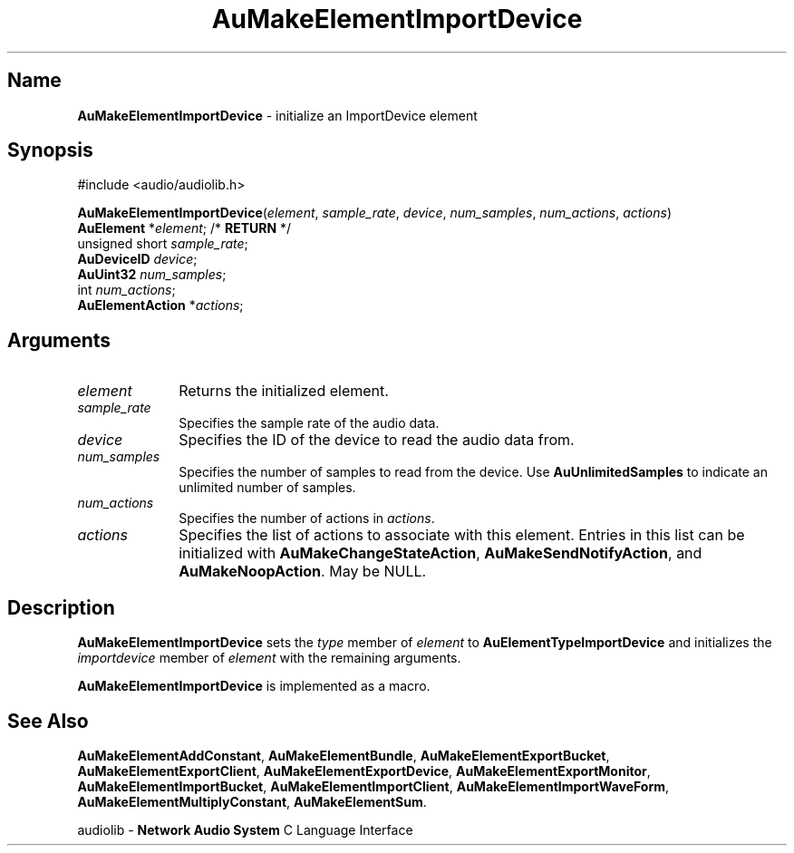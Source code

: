 .\" $NCDId: @(#)AuMElImD.man,v 1.1 1994/09/27 00:32:11 greg Exp $
.\" copyright 1994 Steven King
.\"
.\" portions are
.\" * Copyright 1993 Network Computing Devices, Inc.
.\" *
.\" * Permission to use, copy, modify, distribute, and sell this software and its
.\" * documentation for any purpose is hereby granted without fee, provided that
.\" * the above copyright notice appear in all copies and that both that
.\" * copyright notice and this permission notice appear in supporting
.\" * documentation, and that the name Network Computing Devices, Inc. not be
.\" * used in advertising or publicity pertaining to distribution of this
.\" * software without specific, written prior permission.
.\" * 
.\" * THIS SOFTWARE IS PROVIDED 'AS-IS'.  NETWORK COMPUTING DEVICES, INC.,
.\" * DISCLAIMS ALL WARRANTIES WITH REGARD TO THIS SOFTWARE, INCLUDING WITHOUT
.\" * LIMITATION ALL IMPLIED WARRANTIES OF MERCHANTABILITY, FITNESS FOR A
.\" * PARTICULAR PURPOSE, OR NONINFRINGEMENT.  IN NO EVENT SHALL NETWORK
.\" * COMPUTING DEVICES, INC., BE LIABLE FOR ANY DAMAGES WHATSOEVER, INCLUDING
.\" * SPECIAL, INCIDENTAL OR CONSEQUENTIAL DAMAGES, INCLUDING LOSS OF USE, DATA,
.\" * OR PROFITS, EVEN IF ADVISED OF THE POSSIBILITY THEREOF, AND REGARDLESS OF
.\" * WHETHER IN AN ACTION IN CONTRACT, TORT OR NEGLIGENCE, ARISING OUT OF OR IN
.\" * CONNECTION WITH THE USE OR PERFORMANCE OF THIS SOFTWARE.
.\"
.\" $Id: AuMElImD.man 5 1999-05-08 18:47:16Z jon $
.TH AuMakeElementImportDevice 3 "1.2" "audiolib - element initialization"
.SH \fBName\fP
\fBAuMakeElementImportDevice\fP \- initialize an ImportDevice element
.SH \fBSynopsis\fP
#include <audio/audiolib.h>
.sp 1
\fBAuMakeElementImportDevice\fP(\fIelement\fP, \fIsample_rate\fP, \fIdevice\fP, \fInum_samples\fP, \fInum_actions\fP, \fIactions\fP)
.br
    \fBAuElement\fP *\fIelement\fP; /* \fBRETURN\fP */
.br
    unsigned short \fIsample_rate\fP;
.br
    \fBAuDeviceID\fP \fIdevice\fP;
.br
    \fBAuUint32\fP \fInum_samples\fP;
.br
    int \fInum_actions\fP;
.br
    \fBAuElementAction\fP *\fIactions\fP;
.SH \fBArguments\fP
.IP \fIelement\fP 1i
Returns the initialized element.
.IP \fIsample_rate\fP 1i
Specifies the sample rate of the audio data.
.IP \fIdevice\fP 1i
Specifies the ID of the device to read the audio data from.
.IP \fInum_samples\fP 1i
Specifies the number of samples to read from the device.
Use \fBAuUnlimitedSamples\fP to indicate an unlimited number of samples.
.IP \fInum_actions\fP 1i
Specifies the number of actions in \fIactions\fP.
.IP \fIactions\fP 1i
Specifies the list of actions to associate with this element.
Entries in this list can be initialized with \fBAuMakeChangeStateAction\fP, \fBAuMakeSendNotifyAction\fP, and \fBAuMakeNoopAction\fP.
May be NULL.
.SH \fBDescription\fP
\fBAuMakeElementImportDevice\fP sets the \fItype\fP member of \fIelement\fP to \fBAuElementTypeImportDevice\fP and initializes the \fIimportdevice\fP member of \fIelement\fP with the remaining arguments.
.LP
\fBAuMakeElementImportDevice\fP is implemented as a macro.
.SH \fBSee Also\fP
\fBAuMakeElementAddConstant\fP,
\fBAuMakeElementBundle\fP,
\fBAuMakeElementExportBucket\fP,
\fBAuMakeElementExportClient\fP,
\fBAuMakeElementExportDevice\fP,
\fBAuMakeElementExportMonitor\fP,
\fBAuMakeElementImportBucket\fP,
\fBAuMakeElementImportClient\fP,
\fBAuMakeElementImportWaveForm\fP,
\fBAuMakeElementMultiplyConstant\fP,
\fBAuMakeElementSum\fP.
.sp 1
audiolib \- \fBNetwork Audio System\fP C Language Interface
